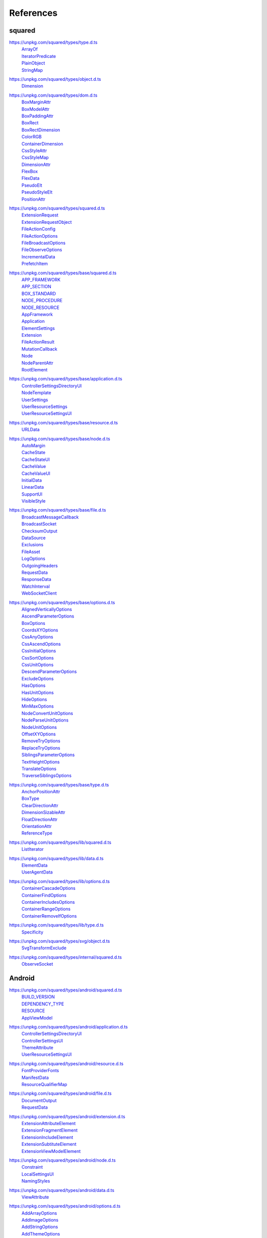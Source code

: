 ==========
References
==========

.. _references-squared:

squared
=======

.. _references-squared-type:
.. rst-class:: block-list

https://unpkg.com/squared/types/type.d.ts
  | `ArrayOf <search.html?q=ArrayOf>`_
  | `IteratorPredicate <search.html?q=IteratorPredicate>`_
  | `PlainObject <search.html?q=PlainObject>`_
  | `StringMap <search.html?q=StringMap>`_

.. _references-squared-object:
.. rst-class:: block-list

https://unpkg.com/squared/types/object.d.ts
  | `Dimension <search.html?q=Dimension>`_

.. _references-squared-dom:
.. rst-class:: block-list

https://unpkg.com/squared/types/dom.d.ts
  | `BoxMarginAttr <search.html?q=BoxMarginAttr>`_
  | `BoxModelAttr <search.html?q=BoxModelAttr>`_
  | `BoxPaddingAttr <search.html?q=BoxPaddingAttr>`_
  | `BoxRect <search.html?q=BoxRect>`_
  | `BoxRectDimension <search.html?q=BoxRectDimension>`_
  | `ColorRGB <search.html?q=ColorRGB>`_
  | `ContainerDimension <search.html?q=ContainerDimension>`_
  | `CssStyleAttr <search.html?q=CssStyleAttr>`_
  | `CssStyleMap <search.html?q=BoxPaddingAttr>`_
  | `DimensionAttr <search.html?q=DimensionAttr>`_
  | `FlexBox <search.html?q=FlexBox>`_
  | `FlexData <search.html?q=FlexData>`_
  | `PseudoElt <search.html?q=PseudoElt>`_
  | `PseudoStyleElt <search.html?q=PseudoStyleElt>`_
  | `PositionAttr <search.html?q=PositionAttr>`_

.. _references-squared-main:
.. rst-class:: block-list

https://unpkg.com/squared/types/squared.d.ts
  | `ExtensionRequest <search.html?q=ExtensionRequest>`_
  | `ExtensionRequestObject <search.html?q=ExtensionRequestObject>`_
  | `FileActionConfig <search.html?q=FileActionConfig>`_
  | `FileActionOptions <search.html?q=FileActionOptions>`_
  | `FileBroadcastOptions <search.html?q=FileBroadcastOptions>`_
  | `FileObserveOptions <search.html?q=FileObserveOptions>`_
  | `IncrementalData <search.html?q=IncrementalData>`_
  | `PrefetchItem <search.html?q=PrefetchItem>`_

.. _references-squared-base:
.. rst-class:: block-list

https://unpkg.com/squared/types/base/squared.d.ts
  | `APP_FRAMEWORK <search.html?q=APP_FRAMEWORK>`_
  | `APP_SECTION <search.html?q=APP_SECTION>`_
  | `BOX_STANDARD <search.html?q=BOX_STANDARD>`_
  | `NODE_PROCEDURE <search.html?q=NODE_PROCEDURE>`_
  | `NODE_RESOURCE <search.html?q=NODE_RESOURCE>`_
  | `AppFramework <search.html?q=AppFramework>`_
  | `Application <search.html?q=Application>`_
  | `ElementSettings <search.html?q=ElementSettings>`_
  | `Extension <search.html?q=Extension>`_
  | `FileActionResult <search.html?q=FileActionResult>`_
  | `MutationCallback <search.html?q=MutationCallback>`_
  | `Node <search.html?q=Node>`_
  | `NodeParentAttr <search.html?q=NodeParentAttr>`_
  | `RootElement <search.html?q=RootElement>`_

.. _references-squared-base-application:
.. rst-class:: block-list

https://unpkg.com/squared/types/base/application.d.ts
  | `ControllerSettingsDirectoryUI <search.html?q=ControllerSettingsDirectoryUI>`_
  | `NodeTemplate <search.html?q=NodeTemplate>`_
  | `UserSettings <search.html?q=UserSettings>`_
  | `UserResourceSettings <search.html?q=UserResourceSettings>`_
  | `UserResourceSettingsUI <search.html?q=UserResourceSettingsUI>`_

.. _references-squared-base-resource:
.. rst-class:: block-list

https://unpkg.com/squared/types/base/resource.d.ts
  | `URLData <search.html?q=URLData>`_

.. _references-squared-base-node:
.. rst-class:: block-list

https://unpkg.com/squared/types/base/node.d.ts
  | `AutoMargin <search.html?q=AutoMargin>`_
  | `CacheState <search.html?q=CacheState>`_
  | `CacheStateUI <search.html?q=CacheStateUI>`_
  | `CacheValue <search.html?q=CacheValue>`_
  | `CacheValueUI <search.html?q=CacheValueUI>`_
  | `InitialData <search.html?q=InitialData>`_
  | `LinearData <search.html?q=LinearData>`_
  | `SupportUI <search.html?q=SupportUI>`_
  | `VisibleStyle <search.html?q=VisibleStyle>`_

.. _references-squared-base-file:
.. rst-class:: block-list

https://unpkg.com/squared/types/base/file.d.ts
  | `BroadcastMessageCallback <search.html?q=BroadcastMessageCallback>`_
  | `BroadcastSocket <search.html?q=BroadcastSocket>`_
  | `ChecksumOutput <search.html?q=ChecksumOutput>`_
  | `DataSource <search.html?q=DataSource>`_
  | `Exclusions <search.html?q=Exclusions>`_
  | `FileAsset <search.html?q=FileAsset>`_
  | `LogOptions <search.html?q=LogOptions>`_
  | `OutgoingHeaders <search.html?q=OutgoingHeaders>`_
  | `RequestData <search.html?q=RequestData>`_
  | `ResponseData <search.html?q=ResponseData>`_
  | `WatchInterval <search.html?q=WatchInterval>`_
  | `WebSocketClient <search.html?q=WebSocketClient>`_

.. _references-squared-base-options:
.. rst-class:: block-list

https://unpkg.com/squared/types/base/options.d.ts
  | `AlignedVerticallyOptions <search.html?q=AlignedVerticallyOptions>`_
  | `AscendParameterOptions <search.html?q=AscendParameterOptions>`_
  | `BoxOptions <search.html?q=BoxOptions>`_
  | `CoordsXYOptions <search.html?q=CoordsXYOptions>`_
  | `CssAnyOptions <search.html?q=CssAnyOptions>`_
  | `CssAscendOptions <search.html?q=CssAscendOptions>`_
  | `CssInitialOptions <search.html?q=CssInitialOptions>`_
  | `CssSortOptions <search.html?q=CssSortOptions>`_
  | `CssUnitOptions <search.html?q=CssUnitOptions>`_
  | `DescendParameterOptions <search.html?q=DescendParameterOptions>`_
  | `ExcludeOptions <search.html?q=CssUnitOptions>`_
  | `HasOptions <search.html?q=HasOptions>`_
  | `HasUnitOptions <search.html?q=HasUnitOptions>`_
  | `HideOptions <search.html?q=HideOptions>`_
  | `MinMaxOptions <search.html?q=MinMaxOptions>`_
  | `NodeConvertUnitOptions <search.html?q=NodeConvertUnitOptions>`_
  | `NodeParseUnitOptions <search.html?q=NodeParseUnitOptions>`_
  | `NodeUnitOptions <search.html?q=NodeUnitOptions>`_
  | `OffsetXYOptions <search.html?q=OffsetXYOptions>`_
  | `RemoveTryOptions <search.html?q=RemoveTryOptions>`_
  | `ReplaceTryOptions <search.html?q=ReplaceTryOptions>`_
  | `SiblingsParameterOptions <search.html?q=SiblingsParameterOptions>`_
  | `TextHeightOptions <search.html?q=TextHeightOptions>`_
  | `TranslateOptions <search.html?q=TranslateOptions>`_
  | `TraverseSiblingsOptions <search.html?q=TraverseSiblingsOptions>`_

.. _references-squared-base-type:
.. rst-class:: block-list

https://unpkg.com/squared/types/base/type.d.ts
  | `AnchorPositionAttr <search.html?q=AnchorPositionAttr>`_
  | `BoxType <search.html?q=BoxType>`_
  | `ClearDirectionAttr <search.html?q=ClearDirectionAttr>`_
  | `DimensionSizableAttr <search.html?q=DimensionSizableAttr>`_
  | `FloatDirectionAttr <search.html?q=FloatDirectionAttr>`_
  | `OrientationAttr <search.html?q=OrientationAttr>`_
  | `ReferenceType <search.html?q=ReferenceType>`_

.. _references-lib-main:
.. rst-class:: block-list

https://unpkg.com/squared/types/lib/squared.d.ts
  | `ListIterator <search.html?q=ListIterator>`_

.. _references-lib-data:
.. rst-class:: block-list

https://unpkg.com/squared/types/lib/data.d.ts
  | `ElementData <search.html?q=ElementData>`_
  | `UserAgentData <search.html?q=UserAgentData>`_

.. _references-lib-options:
.. rst-class:: block-list

https://unpkg.com/squared/types/lib/options.d.ts
  | `ContainerCascadeOptions <search.html?q=ContainerCascadeOptions>`_
  | `ContainerFindOptions <search.html?q=ContainerFindOptions>`_
  | `ContainerIncludesOptions <search.html?q=ContainerIncludesOptions>`_
  | `ContainerRangeOptions <search.html?q=ContainerRangeOptions>`_
  | `ContainerRemoveIfOptions <search.html?q=ContainerRemoveIfOptions>`_

.. _references-lib-type:
.. rst-class:: block-list

https://unpkg.com/squared/types/lib/type.d.ts
  | `Specificity <search.html?q=Specificity>`_

.. _references-squared-svg-object:
.. rst-class:: block-list

https://unpkg.com/squared/types/svg/object.d.ts
  | `SvgTransformExclude <search.html?q=SvgTransformExclude>`_

.. _references-squared-internal:
.. rst-class:: block-list

https://unpkg.com/squared/types/internal/squared.d.ts
  | `ObserveSocket <search.html?q=ObserveSocket>`_

.. _references-android:

Android
=======

.. _references-android-main:
.. rst-class:: block-list

https://unpkg.com/squared/types/android/squared.d.ts
  | `BUILD_VERSION <search.html?q=BUILD_VERSION>`_
  | `DEPENDENCY_TYPE <search.html?q=DEPENDENCY_TYPE>`_
  | `RESOURCE <search.html?q=RESOURCE>`_
  | `AppViewModel <search.html?q=AppViewModel>`_

.. _references-android-application:
.. rst-class:: block-list

https://unpkg.com/squared/types/android/application.d.ts
  | `ControllerSettingsDirectoryUI <search.html?q=ControllerSettingsDirectoryUI>`_
  | `ControllerSettingsUI <search.html?q=ControllerSettingsUI>`_
  | `ThemeAttribute <search.html?q=ThemeAttribute>`_
  | `UserResourceSettingsUI <search.html?q=UserResourceSettingsUI>`_

.. _references-android-resource:
.. rst-class:: block-list

https://unpkg.com/squared/types/android/resource.d.ts
  | `FontProviderFonts <search.html?q=FontProviderFonts>`_
  | `ManifestData <search.html?q=ManifestData>`_
  | `ResourceQualifierMap <search.html?q=ResourceQualifierMap>`_

.. _references-android-file:
.. rst-class:: block-list

https://unpkg.com/squared/types/android/file.d.ts
  | `DocumentOutput <search.html?q=DocumentOutput>`_
  | `RequestData <search.html?q=RequestData>`_

.. _references-android-extension:
.. rst-class:: block-list

https://unpkg.com/squared/types/android/extension.d.ts
  | `ExtensionAttributeElement <search.html?q=ExtensionAttributeElement>`_
  | `ExtensionFragmentElement <search.html?q=ExtensionFragmentElement>`_
  | `ExtensionIncludeElement <search.html?q=ExtensionIncludeElement>`_
  | `ExtensionSubtituteElement <search.html?q=ExtensionSubtituteElement>`_
  | `ExtensionViewModelElement <search.html?q=ExtensionViewModelElement>`_

.. _references-android-node:
.. rst-class:: block-list

https://unpkg.com/squared/types/android/node.d.ts
  | `Constraint <search.html?q=Constraint>`_
  | `LocalSettingsUI <search.html?q=LocalSettingsUI>`_
  | `NamingStyles <search.html?q=NamingStyles>`_

.. _references-android-data:
.. rst-class:: block-list

https://unpkg.com/squared/types/android/data.d.ts
  | `ViewAttribute <search.html?q=ViewAttribute>`_

.. _references-android-options:
.. rst-class:: block-list

https://unpkg.com/squared/types/android/options.d.ts
  | `AddArrayOptions <search.html?q=AddArrayOptions>`_
  | `AddImageOptions <search.html?q=AddImageOptions>`_
  | `AddStringOptions <search.html?q=AddStringOptions>`_
  | `AddThemeOptions <search.html?q=AddThemeOptions>`_
  | `IsAnchoredOptions <search.html?q=IsAnchoredOptions>`_
  | `CloneOptions <search.html?q=CloneOptions>`_

.. _references-android-type:
.. rst-class:: block-list

https://unpkg.com/squared/types/android/type.d.ts
  | `DependencyScopes <search.html?q=DependencyScopes>`_
  | `LayoutChainStyle <search.html?q=LayoutChainStyle>`_
  | `LayoutDirectionAttr <search.html?q=LayoutDirectionAttr>`_
  | `LayoutGravityAttr <search.html?q=LayoutGravityAttr>`_
  | `LayoutGravityDirectionAttr <search.html?q=LayoutGravityDirectionAttr>`_
  | `ResolutionUnit <search.html?q=ResolutionUnit>`_

.. _references-chrome:

Chrome
======

.. _references-chrome-application:
.. rst-class:: block-list

https://unpkg.com/squared/types/chrome/application.d.ts
  | `UserResourceSettings <search.html?q=UserResourceSettings>`_

.. _references-chrome-file:
.. rst-class:: block-list

https://unpkg.com/squared/types/chrome/file.d.ts
  | `DocumentOutput <search.html?q=DocumentOutput>`_
  | `RequestData <search.html?q=RequestData>`_
  | `TemplateMap <search.html?q=TemplateMap>`_

.. _references-chrome-data:
.. rst-class:: block-list

https://unpkg.com/squared/types/chrome/data.d.ts
  | `UnusedAtRule <search.html?q=UnusedAtRule>`_
  | `UsedStylesData <search.html?q=UsedStylesData>`_

.. _references-chrome-options:
.. rst-class:: block-list

https://unpkg.com/squared/types/chrome/options.d.ts
  | `SaveAsOptions <search.html?q=SaveAsOptions>`_

.. _references-chrome-type:
.. rst-class:: block-list

https://unpkg.com/squared/types/chrome/type.d.ts
  | `ResourceHintType <search.html?q=ResourceHintType>`_

.. _references-e-mc:

E-mc
====

.. _references-e-mc-types-lib-core:
.. rst-class:: block-list

https://unpkg.com/@e-mc/types/lib/core.d.ts
  | `PermittedDirectories <search.html?q=PermittedDirectories>`_

.. _references-typescript:

TypeScript
==========

.. _references-typescript-dom-generated:
.. rst-class:: block-list

https://github.com/microsoft/TypeScript/blob/main/src/lib/dom.generated.d.ts
  | `CSSStyleDeclaration <search.html?q=CSSStyleDeclaration>`_
  | `DOMRect <search.html?q=DOMRect>`_
  | `DOMStringMap <search.html?q=DOMStringMap>`_
  | `Element <search.html?q=Element>`_
  | `HTMLElement <search.html?q=HTMLElement>`_
  | `MutationObserverInit <search.html?q=MutationObserverInit>`_
  | `ShadowRoot <search.html?q=DOMRect>`_

.. _references-typescript-es2015-iterable:
.. rst-class:: block-list

https://github.com/microsoft/TypeScript/blob/main/src/lib/es2015.iterable.d.ts
  | `Iterable <search.html?q=Iterable>`_
  | `IterableIterator <search.html?q=IterableIterator>`_

.. _references-mdn:

MDN
===

.. _references-mdn-request-mode:
.. rst-class:: block-list

https://developer.mozilla.org/docs/Web/API/Request/mode
  | `RequestMode <search.html?q=RequestMode>`_